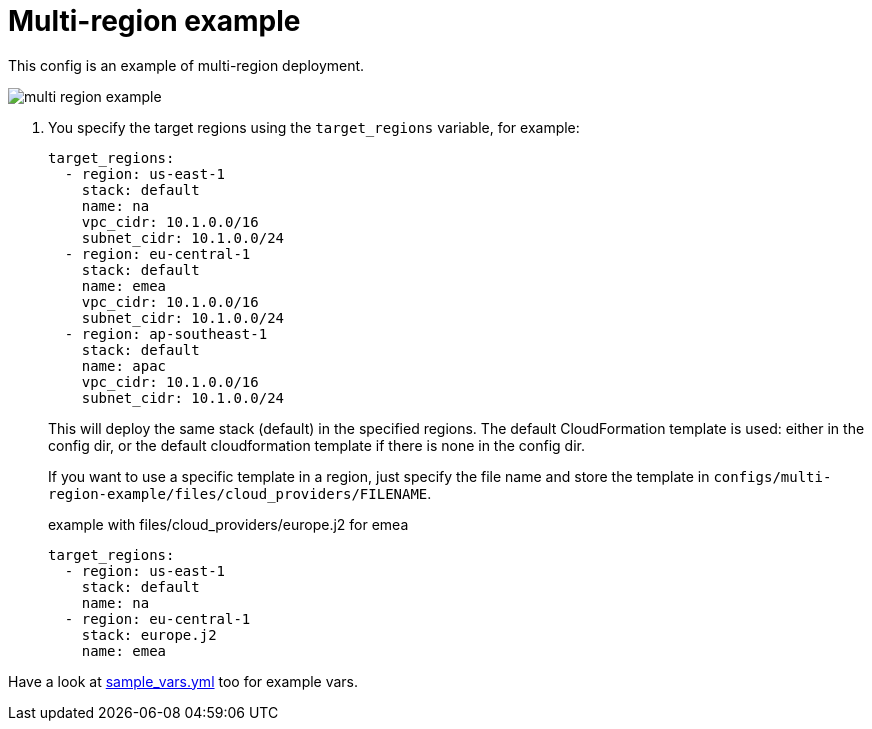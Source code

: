 = Multi-region example

This config is an example of multi-region deployment.

image:multi-region-example.svg[]

. You specify the target regions using the `target_regions` variable, for example:
+
[source,yaml]
----
target_regions:
  - region: us-east-1
    stack: default
    name: na
    vpc_cidr: 10.1.0.0/16
    subnet_cidr: 10.1.0.0/24
  - region: eu-central-1
    stack: default
    name: emea
    vpc_cidr: 10.1.0.0/16
    subnet_cidr: 10.1.0.0/24
  - region: ap-southeast-1
    stack: default
    name: apac
    vpc_cidr: 10.1.0.0/16
    subnet_cidr: 10.1.0.0/24
----
+
This will deploy the same stack (default) in the specified regions. The default CloudFormation template is used: either in the config dir, or the default cloudformation template if there is none in the config dir.
+
If you want to use a specific template in a region, just specify the file name and store the template in `configs/multi-region-example/files/cloud_providers/FILENAME`.
+
.example with files/cloud_providers/europe.j2 for emea
[source,yaml]
----
target_regions:
  - region: us-east-1
    stack: default
    name: na
  - region: eu-central-1
    stack: europe.j2
    name: emea
----


Have a look at link:sample_vars.yml[] too for example vars.
